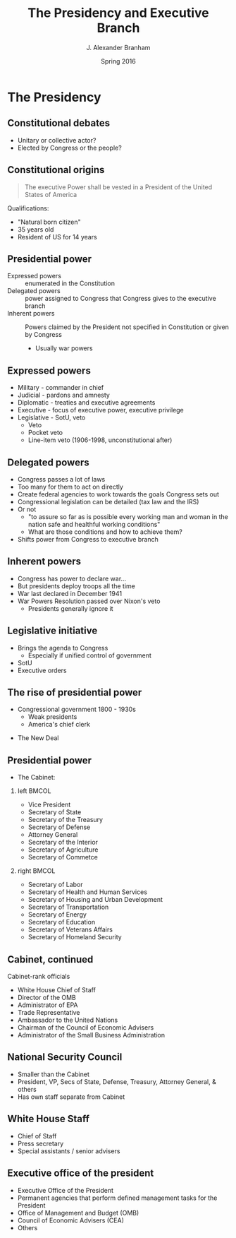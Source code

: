 #+TITLE:     The Presidency and Executive Branch
#+AUTHOR:    J. Alexander Branham
#+EMAIL:     branham@utexas.edu
#+DATE:      Spring 2016
#+startup: beamer
#+LaTeX_CLASS: beamer
#+LATEX_CMD: xelatex
#+OPTIONS: toc:nil H:2
#+LATEX_CLASS_OPTIONS: [colorlinks, urlcolor=blue, aspectratio=169]
#+BEAMER_THEME: metropolis[titleformat=smallcaps, progressbar=frametitle] 

* The Presidency

** Constitutional debates
- Unitary or collective actor?
- Elected by Congress or the people? 

** Constitutional origins
#+BEGIN_QUOTE
The executive Power shall be vested in a President of the United
States of America
#+END_QUOTE
Qualifications: 
- "Natural born citizen"
- 35 years old
- Resident of US for 14 years

** Presidential power
- Expressed powers :: enumerated in the Constitution
- Delegated powers :: power assigned to Congress that Congress gives
     to the executive branch
- Inherent powers :: Powers claimed by the President not specified in
     Constitution or given by Congress
  - Usually war powers

** Expressed powers
- Military - commander in chief
- Judicial - pardons and amnesty 
- Diplomatic - treaties and executive agreements
- Executive - focus of executive power, executive privilege 
- Legislative - SotU, veto
  - Veto
  - Pocket veto
  - Line-item veto (1906-1998, unconstitutional after)

** Delegated powers
- Congress passes a lot of laws
- Too many for them to act on directly
- Create federal agencies to work towards the goals Congress sets out
- Congressional legislation can be detailed (tax law and the IRS)
- Or not
  - "to assure so far as is possible every working man and woman in
    the nation safe and healthful working conditions"
  - What are those conditions and how to achieve them?
- Shifts power from Congress to executive branch

** Inherent powers
- Congress has power to declare war...
- But presidents deploy troops all the time
- War last declared in December 1941
- War Powers Resolution passed over Nixon's veto
  - Presidents generally ignore it

** Legislative initiative 
- Brings the agenda to Congress
  - Especially if unified control of government
- SotU 
- Executive orders

** The rise of presidential power
- Congressional government 1800 - 1930s
  - Weak presidents
  - America's chief clerk 
#+BEAMER: \pause
- The New Deal

** Presidential power
- The Cabinet: 
*** left                                                              :BMCOL:
    :PROPERTIES:
    :BEAMER_col: 0.5
    :END:
- Vice President
- Secretary of State
- Secretary of the Treasury
- Secretary of Defense
- Attorney General
- Secretary of the Interior
- Secretary of Agriculture
- Secretary of Commetce
*** right                                                             :BMCOL:
    :PROPERTIES:
    :BEAMER_col: 0.5
    :END:
- Secretary of Labor
- Secretary of Health and Human Services
- Secretary of Housing and Urban Development
- Secretary of Transportation
- Secretary of Energy
- Secretary of Education
- Secretary of Veterans Affairs
- Secretary of Homeland Security 
** Cabinet, continued
Cabinet-rank officials
- White House Chief of Staff
- Director of the OMB
- Administrator of EPA
- Trade Representative
- Ambassador to the United Nations
- Chairman of the Council of Economic Advisers
- Administrator of the Small Business Administration
** National Security Council 
- Smaller than the Cabinet
- President, VP, Secs of State, Defense, Treasury, Attorney General, & others
- Has own staff separate from Cabinet
** White House Staff
- Chief of Staff
- Press secretary
- Special assistants / senior advisers
** Executive office of the president
- Executive Office of the President
- Permanent agencies that perform defined management tasks for the President
- Office of Management and Budget (OMB)
- Council of Economic Advisers (CEA)
- Others
